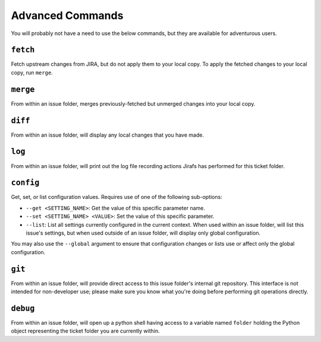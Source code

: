 Advanced Commands
=================

You will probably not have a need to use the below commands, but they
are available for adventurous users.

``fetch``
---------

Fetch upstream changes from JIRA, but do not apply them to your local
copy.  To apply the fetched changes to your local copy, run ``merge``.

``merge``
---------

From within an issue folder, merges previously-fetched but unmerged changes
into your local copy.

``diff``
--------

From within an issue folder, will display any local changes that you have
made.

``log``
-------

From within an issue folder, will print out the log file recording actions
Jirafs has performed for this ticket folder.

``config``
----------

Get, set, or list configuration values.  Requires use of one of the following
sub-options:

* ``--get <SETTING_NAME>``: Get the value of this specific parameter name.
* ``--set <SETTING_NAME> <VALUE>``: Set the value of this specific parameter.
* ``--list``: List all settings currently configured in the current context.
  When used within an issue folder, will list this issue's settings, but when
  used outside of an issue folder, will display only global configuration.

You may also use the ``--global`` argument to ensure that configuration
changes or lists use or affect only the global configuration.

``git``
-------

From within an issue folder, will provide direct access to this issue folder's
internal git repository.  This interface is not intended for non-developer
use; please make sure you know what you're doing before performing git
operations directly.

``debug``
---------

From within an issue folder, will open up a python shell having access
to a variable named ``folder`` holding the Python object representing
the ticket folder you are currently within.
